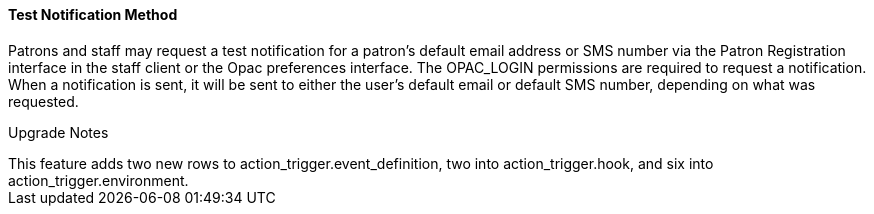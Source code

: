 Test Notification Method
^^^^^^^^^^^^^^^^^^^^^^^^
Patrons and staff may request a test notification for a patron's default email address or SMS 
number via the Patron Registration interface in the staff client or the Opac preferences interface. The OPAC_LOGIN permissions are required to 
request a notification. When a notification is sent, it will be sent to either the user's default email or default SMS number, depending on 
what was requested.

Upgrade Notes
+++++++++++++++++++

This feature adds two new rows to action_trigger.event_definition, two into 
action_trigger.hook, and six into action_trigger.environment.
